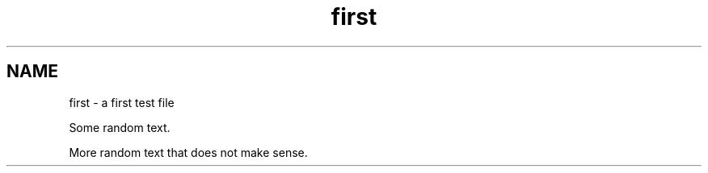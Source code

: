 .TH first 1
.SH NAME
first \- a first test file

Some random text.

More random text that does not make sense.
